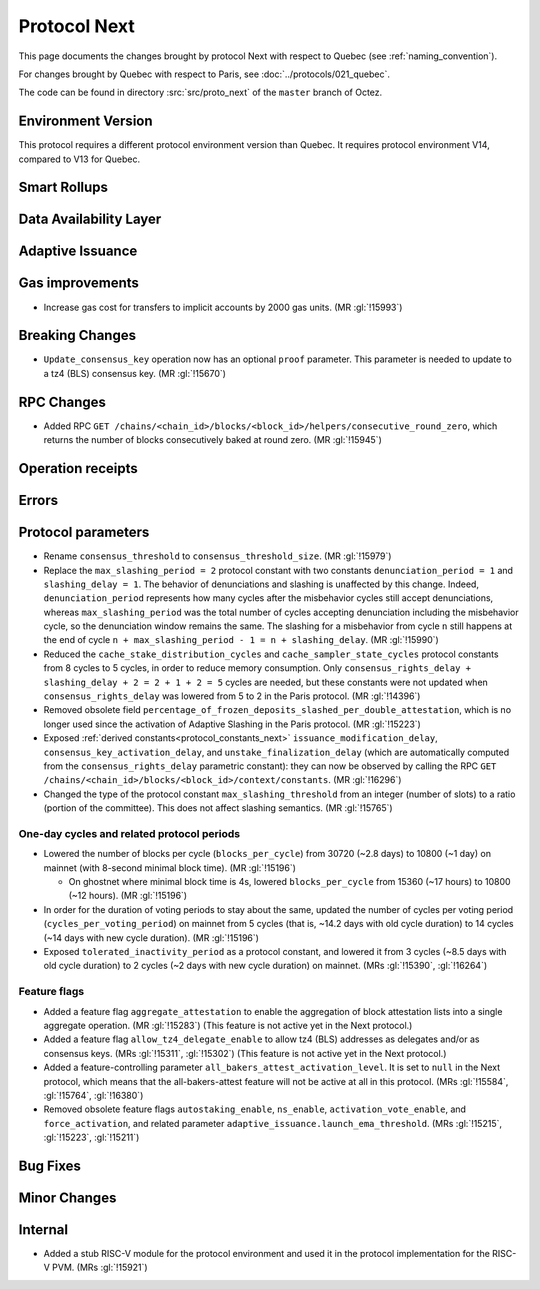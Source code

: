 Protocol Next
==============

This page documents the changes brought by protocol Next with respect
to Quebec (see :ref:`naming_convention`).

For changes brought by Quebec with respect to Paris, see :doc:`../protocols/021_quebec`.

The code can be found in directory :src:`src/proto_next` of the ``master``
branch of Octez.

Environment Version
-------------------

This protocol requires a different protocol environment version than Quebec.
It requires protocol environment V14, compared to V13 for Quebec.


Smart Rollups
-------------



Data Availability Layer
-----------------------

Adaptive Issuance
-----------------

Gas improvements
----------------

- Increase gas cost for transfers to implicit accounts by 2000 gas
  units. (MR :gl:`!15993`)

Breaking Changes
----------------

- ``Update_consensus_key`` operation now has an optional ``proof`` parameter.
  This parameter is needed to update to a tz4 (BLS) consensus key. (MR
  :gl:`!15670`)

RPC Changes
-----------

- Added RPC ``GET
  /chains/<chain_id>/blocks/<block_id>/helpers/consecutive_round_zero``,
  which returns the number of blocks consecutively baked at round
  zero. (MR :gl:`!15945`)

Operation receipts
------------------


Errors
------


Protocol parameters
-------------------

- Rename ``consensus_threshold`` to ``consensus_threshold_size``. (MR :gl:`!15979`)

- Replace the ``max_slashing_period = 2`` protocol constant with two
  constants ``denunciation_period = 1`` and ``slashing_delay =
  1``. The behavior of denunciations and slashing is unaffected by
  this change. Indeed, ``denunciation_period`` represents how many
  cycles after the misbehavior cycles still accept denunciations,
  whereas ``max_slashing_period`` was the total number of cycles
  accepting denunciation including the misbehavior cycle, so the
  denunciation window remains the same. The slashing for a misbehavior
  from cycle ``n`` still happens at the end of cycle ``n +
  max_slashing_period - 1 = n + slashing_delay``. (MR :gl:`!15990`)

- Reduced the ``cache_stake_distribution_cycles`` and
  ``cache_sampler_state_cycles`` protocol constants from 8 cycles to 5
  cycles, in order to reduce memory consumption. Only
  ``consensus_rights_delay + slashing_delay + 2 = 2 + 1 + 2 = 5``
  cycles are needed, but these constants were not updated when
  ``consensus_rights_delay`` was lowered from 5 to 2 in the Paris
  protocol. (MR :gl:`!14396`)

- Removed obsolete field
  ``percentage_of_frozen_deposits_slashed_per_double_attestation``,
  which is no longer used since the activation of Adaptive Slashing in
  the Paris protocol. (MR :gl:`!15223`)

- Exposed :ref:`derived constants<protocol_constants_next>`
  ``issuance_modification_delay``, ``consensus_key_activation_delay``,
  and ``unstake_finalization_delay`` (which are automatically computed
  from the ``consensus_rights_delay`` parametric constant): they can
  now be observed by calling the RPC ``GET
  /chains/<chain_id>/blocks/<block_id>/context/constants``. (MR
  :gl:`!16296`)

- Changed the type of the protocol constant ``max_slashing_threshold``
  from an integer (number of slots) to a ratio (portion of the
  committee). This does not affect slashing semantics. (MR
  :gl:`!15765`)


One-day cycles and related protocol periods
^^^^^^^^^^^^^^^^^^^^^^^^^^^^^^^^^^^^^^^^^^^

- Lowered the number of blocks per cycle (``blocks_per_cycle``) from
  30720 (~2.8 days) to 10800 (~1 day) on mainnet (with 8-second
  minimal block time). (MR :gl:`!15196`)

  - On ghostnet where minimal block time is 4s, lowered
    ``blocks_per_cycle`` from 15360 (~17 hours) to 10800 (~12
    hours). (MR :gl:`!15196`)

- In order for the duration of voting periods to stay about the same,
  updated the number of cycles per voting period
  (``cycles_per_voting_period``) on mainnet from 5 cycles (that is,
  ~14.2 days with old cycle duration) to 14 cycles (~14 days with new
  cycle duration). (MR :gl:`!15196`)

- Exposed ``tolerated_inactivity_period`` as a protocol constant, and
  lowered it from 3 cycles (~8.5 days with old cycle duration) to 2
  cycles (~2 days with new cycle duration) on mainnet. (MRs
  :gl:`!15390`, :gl:`!16264`)


Feature flags
^^^^^^^^^^^^^

- Added a feature flag ``aggregate_attestation`` to enable the
  aggregation of block attestation lists into a single aggregate
  operation. (MR :gl:`!15283`) (This feature is not active yet in the
  Next protocol.)

- Added a feature flag ``allow_tz4_delegate_enable`` to allow tz4
  (BLS) addresses as delegates and/or as consensus keys. (MRs
  :gl:`!15311`, :gl:`!15302`) (This feature is not active yet in the
  Next protocol.)

- Added a feature-controlling parameter
  ``all_bakers_attest_activation_level``. It is set to ``null`` in the
  Next protocol, which means that the all-bakers-attest feature will
  not be active at all in this protocol. (MRs :gl:`!15584`,
  :gl:`!15764`, :gl:`!16380`)

- Removed obsolete feature flags ``autostaking_enable``,
  ``ns_enable``, ``activation_vote_enable``, and ``force_activation``,
  and related parameter
  ``adaptive_issuance.launch_ema_threshold``. (MRs :gl:`!15215`,
  :gl:`!15223`, :gl:`!15211`)


Bug Fixes
---------

Minor Changes
-------------

Internal
--------

- Added a stub RISC-V module for the protocol environment 
  and used it in the protocol implementation for the RISC-V PVM. (MRs :gl:`!15921`)
